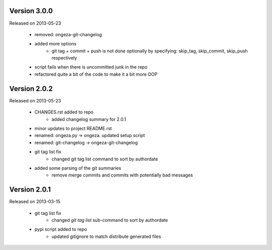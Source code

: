 
Version 3.0.0
----------------------

Released on 2013-05-23

    * removed:    ongeza-git-changelog
    * added more options
        * git tag + commit + push is not done optionally by specifying:
          skip_tag, skip_commit, skip_push respectively
    * script fails when there is uncommitted junk in the repo
    * refactored quite a bit of the code to make it a bit more OOP


Version 2.0.2
----------------------

Released on 2013-05-23

    * CHANGES.rst added to repo
        * added changelog summary for 2.0.1
    * minor updates to project README.rst
    * renamed:    ongeza.py -> ongeza. updated setup script
    * renamed:    git-changelog -> ongeza-git-changelog
    * git tag list fix
        * changed git tag list command to sort by authordate
    * added some parsing of the git summaries
        * remove merge commits and commits with potentially bad messages


Version 2.0.1
----------------------

Released on 2013-03-15

  * git tag list fix
      * changed `git tag list` sub-command to sort by authordate
  * pypi script added to repo
      * updated gitignore to match distribute generated files
